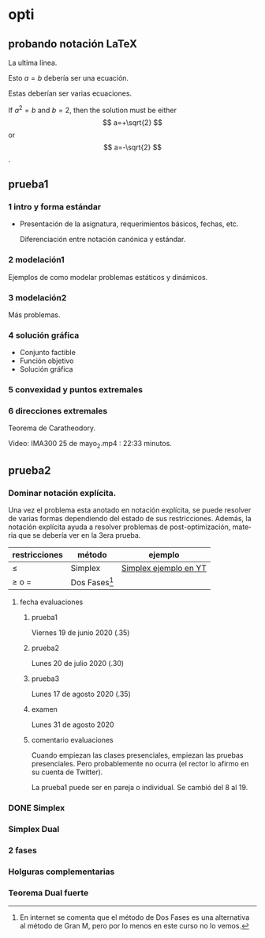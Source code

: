 # Local Variables:
# ispell-local-dictionary: "espanol"
# End:

#+LANGUAGE: es

* opti
** probando notación LaTeX

   La ultima línea.

   Esto \( a=b \) debería ser una ecuación.

   Estas deberían ser varias ecuaciones.

   \begin{equation}
   x=\sqrt{b}
   \end{equation}

   If $a^2=b$ and \( b=2 \), then the solution must be
either $$ a=+\sqrt{2} $$ or \[ a=-\sqrt{2} \].

** prueba1
*** 1 intro y forma estándar
- Presentación de la asignatura, requerimientos básicos, fechas, etc.

  Diferenciación entre notación canónica y estándar.

*** 2 modelación1
    Ejemplos de como modelar problemas estáticos y dinámicos.
*** 3 modelación2
    Más problemas.
*** 4 solución gráfica
    - Conjunto factible
    - Función objetivo
    - Solución gráfica
*** 5 convexidad y puntos extremales

*** 6 direcciones extremales

    Teorema de Caratheodory.

    Video: IMA300 25 de mayo_2.mp4 : 22:33 minutos.

** prueba2
*** Dominar notación explícita.

    Una vez el problema esta anotado en notación explícita, se puede resolver de varias formas dependiendo del estado de sus restricciones. Además, la notación explícita ayuda a resolver problemas de post-optimización, materia que se debería ver en la 3era prueba.
    
| restricciones | método          | ejemplo               |
|---------------+-----------------+-----------------------|
| ≤             | Simplex         | [[https://www.youtube.com/watch?v=gRgsT9BB5-8][Simplex ejemplo en YT]] |
| ≥ o =         | Dos Fases[fn:1] |                       |

[fn:1]
En internet se comenta que el método de Dos Fases es una alternativa al método de Gran M, pero por lo menos en este curso no lo vemos.

**** fecha evaluaciones
***** prueba1
  Viernes 19 de junio 2020 (.35)
***** prueba2
  Lunes 20 de julio 2020 (.30)
***** prueba3
  Lunes 17 de agosto 2020 (.35)
***** examen
  Lunes 31 de agosto 2020
***** comentario evaluaciones
  Cuando empiezan las clases presenciales, empiezan las pruebas presenciales. Pero probablemente no ocurra (el rector lo afirmo en su cuenta de Twitter).

  La prueba1 puede ser en pareja o individual.
  Se cambió del 8 al 19.

*** DONE Simplex
*** Simplex Dual
*** 2 fases
*** Holguras complementarias
*** Teorema Dual fuerte
